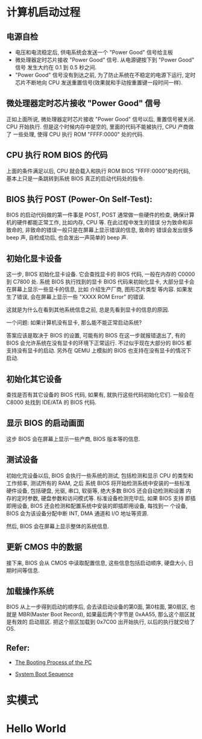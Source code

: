 * 计算机启动过程
** 电源自检
   - 电压和电流稳定后, 供电系统会发送一个 "Power Good" 信号给主板
   - 微处理器定时芯片接收 "Power Good" 信号. 从电源键按下到 "Power Good" 信号
	 发生大约在 0.1 到 0.5 秒之间.
   - "Power Good" 信号没有到达之前, 为了防止系统在不稳定的电源下运行,
	 定时芯片不断地向 CPU 发送重置信号(效果就和手动按重置键一段时间一样).

** 微处理器定时芯片接收 "Power Good" 信号
   正如上面所说, 微处理器定时芯片接收 "Power Good" 信号以后, 重置信号被关闭.
   CPU 开始执行. 但是这个时候内存中是空的, 里面的代码不能被执行, CPU 产商做了
   一些处理, 使得 CPU 执行 ROM "FFFF:0000" 处的代码.

** CPU 执行 ROM BIOS 的代码
   上面的条件满足以后, CPU 就会载入和执行 ROM BIOS "FFFF:0000"处的代码,
   基本上只是一条跳转到系统 BIOS 真正的启动代码处的指令.

** BIOS 执行 POST (Power-On Self-Test):
   BIOS 的启动代码做的第一件事是 POST, POST 通常做一些硬件的检查,
   确保计算机的硬件都能正常工作, 比如内存, CPU 等. 在此过程中发生的错误
   分为致命和非致命的, 非致命的错误一般只是在屏幕上显示错误的信息, 致命的
   错误会发出很多 beep 声, 自检成功后, 也会发出一声简单的 beep 声.

** 初始化显卡设备
   这一步, BIOS 初始化显卡设备. 它会查找显卡的 BIOS 代码, 一般在内存的
   C0000 到 C7800 处. 系统 BIOS 执行找到的显卡 BIOS 代码来初始化显卡,
   大部分显卡会在屏幕上显示一些显卡的信息, 比如 介绍生产厂商, 图形芯片类型
   等内容. 如果发生了错误, 会在屏幕上显示一些 "XXXX ROM Error" 的错误.

   这就是为什么在看到其他系统信息之前, 总是先看到显卡的信息的原因.

   一个问题: 如果计算机没有显卡, 那么能不能正常启动系统?

   答案应该是取决于 BIOS 的设置, 可能有的 BIOS 在这一步就报错退出了,
   有的 BIOS 会允许系统在没有显卡的环境下正常运行. 不过似乎现在大部分的 BIOS
   都支持没有显卡的启动. 另外在 QEMU 上模拟的 BIOS 也支持在没有显卡的情况下
   启动.

** 初始化其它设备
   查找是否有其它设备的 BIOS 代码, 如果有, 就执行这些代码初始化它们. 一般会在
   C8000 处找到 IDE/ATA 的 BIOS 代码.

** 显示 BIOS 的启动画面
   这步 BIOS 会在屏幕上显示一些产商, BIOS 版本等的信息.

** 测试设备
   初始化完设备以后, BIOS 会执行一些系统的测试, 包括检测和显示 CPU 的类型和
   工作频率, 测试所有的 RAM, 之后 系统 BIOS 将开始检测系统中安装的一些标准
   硬件设备, 包括硬盘, 光驱, 串口, 软驱等, 绝大多数 BIOS 还会自动检测和设置
   内存的定时参数, 硬盘参数和访问模式等. 标准设备检测完毕后, 如果 BIOS 支持
   即插即用设备, BIOS 还会检测和配置系统中安装的即插即用设备, 每找到一
   个设备, BIOS 会为该设备分配中断 INT, DMA 通道和 I/O 地址等资源.

   然后, BIOS 会在屏幕上显示整体的系统信息.

** 更新 CMOS 中的数据
   接下来, BIOS 会从 CMOS 中读取配置信息, 这些信息包括启动顺序, 硬盘大小,
   日期时间等信息.

** 加载操作系统
   BIOS 从上一步得到启动的顺序后, 会去读启动设备的第0面, 第0柱面, 第0扇区, 也就是
   MBR(Master Boot Record), 如果最后两个字节是 0xAA55, 那么这个扇区就是有效的
   启动扇区. 把这个扇区加载到 0x7C00 出开始执行, 以后的执行就交给了 OS.

** Refer:
   - [[http://www.comptechdoc.org/hardware/pc/pcboot.html][The Booting Process of the PC]]

   - [[http://www.pcguide.com/ref/mbsys/bios/bootSequence-c.html][System Boot Sequence]]

* 实模式
* Hello World
